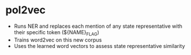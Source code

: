* pol2vec
- Runs NER and replaces each mention of any state representative with their specific token (${NAME}_FLAG)
- Trains word2vec on this new corpus
- Uses the learned word vectors to assess state representative similarity
